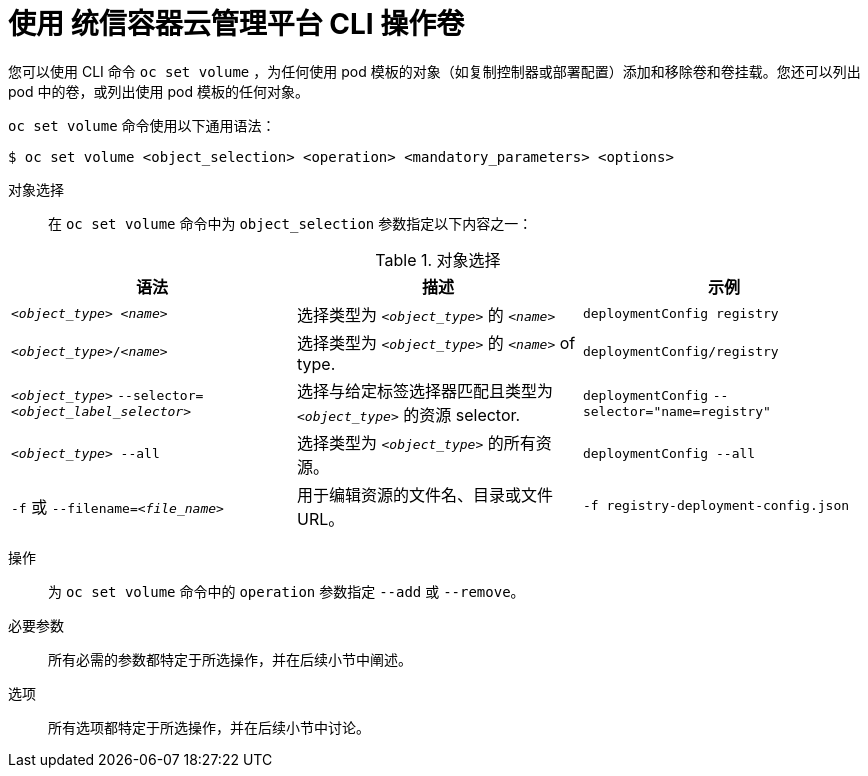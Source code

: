 // Module included in the following assemblies:
//
// * nodes/nodes-containers-volumes.adoc

[id="nodes-containers-volumes-cli_{context}"]
= 使用 统信容器云管理平台 CLI 操作卷

您可以使用 CLI 命令 `oc set volume` ，为任何使用 pod 模板的对象（如复制控制器或部署配置）添加和移除卷和卷挂载。您还可以列出 pod 中的卷，或列出使用 pod 模板的任何对象。

`oc set volume` 命令使用以下通用语法：

[source,terminal]
----
$ oc set volume <object_selection> <operation> <mandatory_parameters> <options>
----


对象选择::
在 `oc set volume` 命令中为 `object_selection` 参数指定以下内容之一：

[id="vol-object-selection_{context}"]
.对象选择
[cols="3a*",options="header"]
|===

|语法 |描述 |示例

|`_<object_type>_ _<name>_`
|选择类型为 `_<object_type>_` 的 `_<name>_`
|`deploymentConfig registry`

|`_<object_type>_/_<name>_`
|选择类型为  `_<object_type>_` 的 `_<name>_` of type.
|`deploymentConfig/registry`

|`_<object_type>_`
`--selector=_<object_label_selector>_`
|选择与给定标签选择器匹配且类型为 `_<object_type>_` 的资源
selector.
|`deploymentConfig`
`--selector="name=registry"`

|`_<object_type>_ --all`
|选择类型为 `_<object_type>_` 的所有资源。
|`deploymentConfig --all`

|`-f` 或
`--filename=_<file_name>_`
|用于编辑资源的文件名、目录或文件 URL。
|`-f registry-deployment-config.json`
|===


操作::
为 `oc set volume` 命令中的 `operation` 参数指定 `--add` 或 `--remove`。

必要参数::
所有必需的参数都特定于所选操作，并在后续小节中阐述。

选项::
所有选项都特定于所选操作，并在后续小节中讨论。
